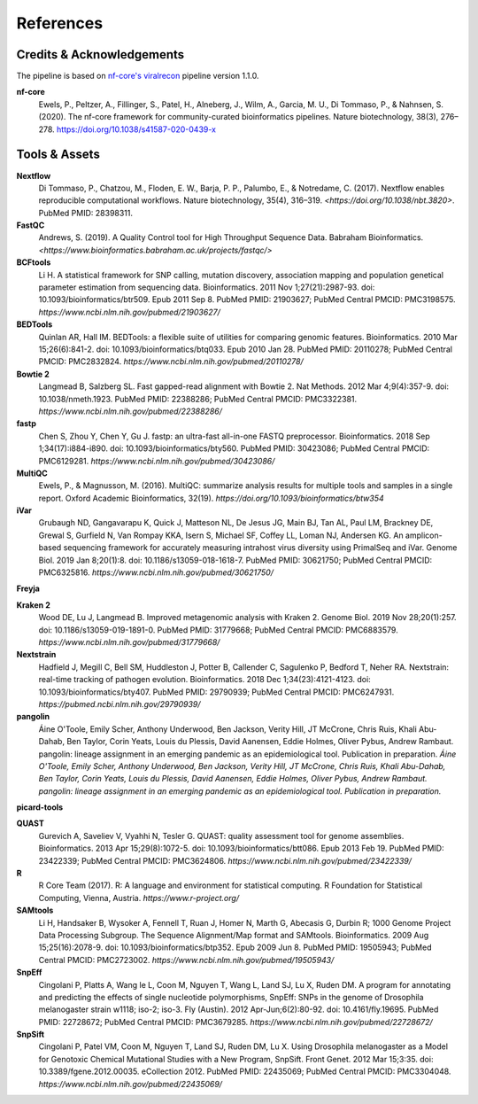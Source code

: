 References
============

Credits & Acknowledgements
+++++++++++++++++++++++++++

The pipeline is based on `nf-core's <https://pubmed.ncbi.nlm.nih.gov/32055031/>`_ `viralrecon <https://nf-co.re/viralrecon/1.1.0>`_ pipeline version 1.1.0. 

**nf-core**
    Ewels, P., Peltzer, A., Fillinger, S., Patel, H., Alneberg, J., Wilm, A., Garcia, M. U., Di Tommaso, P., & Nahnsen, S. (2020). The nf-core framework for community-curated bioinformatics pipelines. Nature biotechnology, 38(3), 276–278. `<https://doi.org/10.1038/s41587-020-0439-x>`_

Tools & Assets
+++++++++++++++++

**Nextflow**
    Di Tommaso, P., Chatzou, M., Floden, E. W., Barja, P. P., Palumbo, E., & Notredame, C. (2017). Nextflow enables reproducible computational workflows. Nature biotechnology, 35(4), 316–319. `<https://doi.org/10.1038/nbt.3820>`. PubMed PMID: 28398311.

**FastQC**
    Andrews, S. (2019). A Quality Control tool for High Throughput Sequence Data. Babraham Bioinformatics. `<https://www.bioinformatics.babraham.ac.uk/projects/fastqc/>`

**BCFtools**
    Li H. A statistical framework for SNP calling, mutation discovery, association mapping and population genetical parameter estimation from sequencing data. Bioinformatics. 2011 Nov 1;27(21):2987-93. doi: 10.1093/bioinformatics/btr509. Epub 2011 Sep 8. PubMed PMID: 21903627; PubMed Central PMCID: PMC3198575. `https://www.ncbi.nlm.nih.gov/pubmed/21903627/`

**BEDTools**
    Quinlan AR, Hall IM. BEDTools: a flexible suite of utilities for comparing genomic features. Bioinformatics. 2010 Mar 15;26(6):841-2. doi: 10.1093/bioinformatics/btq033. Epub 2010 Jan 28. PubMed PMID: 20110278; PubMed Central PMCID: PMC2832824. `https://www.ncbi.nlm.nih.gov/pubmed/20110278/`

**Bowtie 2**
    Langmead B, Salzberg SL. Fast gapped-read alignment with Bowtie 2. Nat Methods. 2012 Mar 4;9(4):357-9. doi: 10.1038/nmeth.1923. PubMed PMID: 22388286; PubMed Central PMCID: PMC3322381. `https://www.ncbi.nlm.nih.gov/pubmed/22388286/`

**fastp**
    Chen S, Zhou Y, Chen Y, Gu J. fastp: an ultra-fast all-in-one FASTQ preprocessor. Bioinformatics. 2018 Sep 1;34(17):i884-i890. doi: 10.1093/bioinformatics/bty560. PubMed PMID: 30423086; PubMed Central PMCID: PMC6129281. `https://www.ncbi.nlm.nih.gov/pubmed/30423086/`

**MultiQC**
    Ewels, P., & Magnusson, M. (2016). MultiQC: summarize analysis results for multiple tools and samples in a single report. Oxford Academic Bioinformatics, 32(19). `https://doi.org/10.1093/bioinformatics/btw354`

**iVar**
    Grubaugh ND, Gangavarapu K, Quick J, Matteson NL, De Jesus JG, Main BJ, Tan AL, Paul LM, Brackney DE, Grewal S, Gurfield N, Van Rompay KKA, Isern S, Michael SF, Coffey LL, Loman NJ, Andersen KG. An amplicon-based sequencing framework for accurately measuring intrahost virus diversity using PrimalSeq and iVar. Genome Biol. 2019 Jan 8;20(1):8. doi: 10.1186/s13059-018-1618-7. PubMed PMID: 30621750; PubMed Central PMCID: PMC6325816. `https://www.ncbi.nlm.nih.gov/pubmed/30621750/`

**Freyja** 

**Kraken 2**
    Wood DE, Lu J, Langmead B. Improved metagenomic analysis with Kraken 2. Genome Biol. 2019 Nov 28;20(1):257. doi: 10.1186/s13059-019-1891-0. PubMed PMID: 31779668; PubMed Central PMCID: PMC6883579. `https://www.ncbi.nlm.nih.gov/pubmed/31779668/`

**Nextstrain**
    Hadfield J, Megill C, Bell SM, Huddleston J, Potter B, Callender C, Sagulenko P, Bedford T, Neher RA. Nextstrain: real-time tracking of pathogen evolution. Bioinformatics. 2018 Dec 1;34(23):4121-4123. doi: 10.1093/bioinformatics/bty407. PubMed PMID: 29790939; PubMed Central PMCID: PMC6247931. `https://pubmed.ncbi.nlm.nih.gov/29790939/`

**pangolin**
    Áine O'Toole, Emily Scher, Anthony Underwood, Ben Jackson, Verity Hill, JT McCrone, Chris Ruis, Khali Abu-Dahab, Ben Taylor, Corin Yeats, Louis du Plessis, David Aanensen, Eddie Holmes, Oliver Pybus, Andrew Rambaut. pangolin: lineage assignment in an emerging pandemic as an epidemiological tool. Publication in preparation. `Áine O'Toole, Emily Scher, Anthony Underwood, Ben Jackson, Verity Hill, JT McCrone, Chris Ruis, Khali Abu-Dahab, Ben Taylor, Corin Yeats, Louis du Plessis, David Aanensen, Eddie Holmes, Oliver Pybus, Andrew Rambaut. pangolin: lineage assignment in an emerging pandemic as an epidemiological tool. Publication in preparation.`

**picard-tools**

**QUAST**
    Gurevich A, Saveliev V, Vyahhi N, Tesler G. QUAST: quality assessment tool for genome assemblies. Bioinformatics. 2013 Apr 15;29(8):1072-5. doi: 10.1093/bioinformatics/btt086. Epub 2013 Feb 19. PubMed PMID: 23422339; PubMed Central PMCID: PMC3624806. `https://www.ncbi.nlm.nih.gov/pubmed/23422339/`

**R**
    R Core Team (2017). R: A language and environment for statistical computing. R Foundation for Statistical Computing, Vienna, Austria. `https://www.r-project.org/`

**SAMtools**
    Li H, Handsaker B, Wysoker A, Fennell T, Ruan J, Homer N, Marth G, Abecasis G, Durbin R; 1000 Genome Project Data Processing Subgroup. The Sequence Alignment/Map format and SAMtools. Bioinformatics. 2009 Aug 15;25(16):2078-9. doi: 10.1093/bioinformatics/btp352. Epub 2009 Jun 8. PubMed PMID: 19505943; PubMed Central PMCID: PMC2723002. `https://www.ncbi.nlm.nih.gov/pubmed/19505943/`

**SnpEff**
    Cingolani P, Platts A, Wang le L, Coon M, Nguyen T, Wang L, Land SJ, Lu X, Ruden DM. A program for annotating and predicting the effects of single nucleotide polymorphisms, SnpEff: SNPs in the genome of Drosophila melanogaster strain w1118; iso-2; iso-3. Fly (Austin). 2012 Apr-Jun;6(2):80-92. doi: 10.4161/fly.19695. PubMed PMID: 22728672; PubMed Central PMCID: PMC3679285. `https://www.ncbi.nlm.nih.gov/pubmed/22728672/`

**SnpSift**
    Cingolani P, Patel VM, Coon M, Nguyen T, Land SJ, Ruden DM, Lu X. Using Drosophila melanogaster as a Model for Genotoxic Chemical Mutational Studies with a New Program, SnpSift. Front Genet. 2012 Mar 15;3:35. doi: 10.3389/fgene.2012.00035. eCollection 2012. PubMed PMID: 22435069; PubMed Central PMCID: PMC3304048. `https://www.ncbi.nlm.nih.gov/pubmed/22435069/`